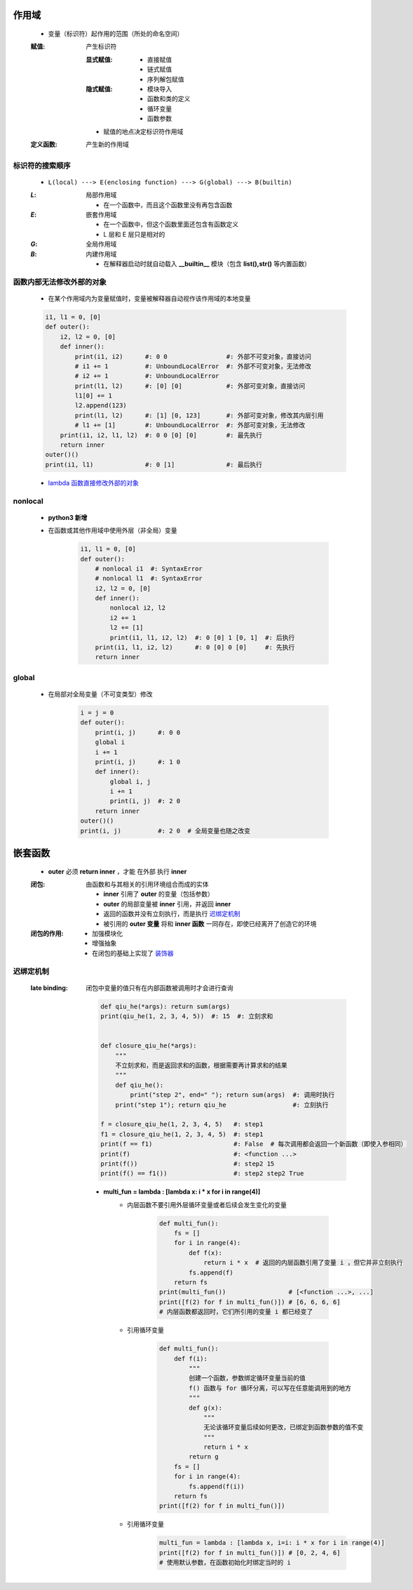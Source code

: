 作用域
======
    - 变量（标识符）起作用的范围（所处的命名空间）
    :赋值: 产生标识符

        :显式赋值:
            - 直接赋值
            - 链式赋值
            - 序列解包赋值
        :隐式赋值:
            - 模块导入
            - 函数和类的定义
            - 循环变量
            - 函数参数
        - 赋值的地点决定标识符作用域
    :定义函数: 产生新的作用域


标识符的搜索顺序
--------------
    - ``L(local) ---> E(enclosing function) ---> G(global) ---> B(builtin)``
    :`L`: 局部作用域

        - 在一个函数中，而且这个函数里没有再包含函数
    :`E`: 嵌套作用域

        - 在一个函数中，但这个函数里面还包含有函数定义
        - L 层和 E 层只是相对的
    :`G`: 全局作用域
    :`B`: 内建作用域

        - 在解释器启动时就自动载入 **__builtin__** 模块（包含 **list(),str()** 等内置函数）


函数内部无法修改外部的对象
----------------------
    - 在某个作用域内为变量赋值时，变量被解释器自动视作该作用域的本地变量
    .. code-block:: python

        i1, l1 = 0, [0]
        def outer():
            i2, l2 = 0, [0]
            def inner():
                print(i1, i2)      #: 0 0                #: 外部不可变对象，直接访问
                # i1 += 1          #: UnboundLocalError  #: 外部不可变对象，无法修改
                # i2 += 1          #: UnboundLocalError
                print(l1, l2)      #: [0] [0]            #: 外部可变对象，直接访问
                l1[0] += 1
                l2.append(123)
                print(l1, l2)      #: [1] [0, 123]       #: 外部可变对象，修改其内层引用
                # l1 += [1]        #: UnboundLocalError  #: 外部可变对象，无法修改
            print(i1, i2, l1, l2)  #: 0 0 [0] [0]        #: 最先执行
            return inner
        outer()()
        print(i1, l1)              #: 0 [1]              #: 最后执行
    - `lambda 函数直接修改外部的对象`__
.. __: 匿名函数.rst


nonlocal
---------
    - **python3 新增**
    - 在函数或其他作用域中使用外层（非全局）变量

        .. code-block:: python

            i1, l1 = 0, [0]
            def outer():
                # nonlocal i1  #: SyntaxError
                # nonlocal l1  #: SyntaxError
                i2, l2 = 0, [0]
                def inner():
                    nonlocal i2, l2
                    i2 += 1
                    l2 += [1]
                    print(i1, l1, i2, l2)  #: 0 [0] 1 [0, 1]  #: 后执行
                print(i1, l1, i2, l2)      #: 0 [0] 0 [0]     #: 先执行
                return inner


global
------
    - 在局部对全局变量（不可变类型）修改

        .. code-block:: python

            i = j = 0
            def outer():
                print(i, j)      #: 0 0
                global i
                i += 1
                print(i, j)      #: 1 0
                def inner():
                    global i, j
                    i += 1
                    print(i, j)  #: 2 0
                return inner
            outer()()
            print(i, j)          #: 2 0  # 全局变量也随之改变


嵌套函数
=======
    - **outer** 必须 **return inner** ，才能 ``在外部`` 执行 **inner**
    :闭包: 由函数和与其相关的引用环境组合而成的实体

        - **inner** 引用了 **outer** 的变量（包括参数）
        - **outer** 的局部变量被 **inner** 引用，并返回 **inner**
        - 返回的函数并没有立刻执行，而是执行 迟绑定机制_
        - 被引用的 **outer 变量** 将和 **inner 函数** 一同存在，即使已经离开了创造它的环境
    :闭包的作用:
        - 加强模块化
        - 增强抽象
        - 在闭包的基础上实现了 `装饰器 <装饰器.rst>`_


迟绑定机制
---------
    :late binding: 闭包中变量的值只有在内部函数被调用时才会进行查询

        .. code-block:: python

            def qiu_he(*args): return sum(args)
            print(qiu_he(1, 2, 3, 4, 5))  #: 15  #: 立刻求和


            def closure_qiu_he(*args):
                """
                不立刻求和，而是返回求和的函数，根据需要再计算求和的结果
                """
                def qiu_he():
                    print("step 2", end=" "); return sum(args)  #: 调用时执行
                print("step 1"); return qiu_he                  #: 立刻执行

            f = closure_qiu_he(1, 2, 3, 4, 5)   #: step1
            f1 = closure_qiu_he(1, 2, 3, 4, 5)  #: step1
            print(f == f1)                      #: False  # 每次调用都会返回一个新函数（即使入参相同）
            print(f)                            #: <function ...>
            print(f())                          #: step2 15
            print(f() == f1())                  #: step2 step2 True

        - **multi_fun = lambda : [lambda x: i * x for i in range(4)]**
            - 内层函数不要引用外层循环变量或者后续会发生变化的变量

                .. code-block:: python

                    def multi_fun():
                        fs = []
                        for i in range(4):
                            def f(x):
                                return i * x  # 返回的内层函数引用了变量 i ，但它并非立刻执行
                            fs.append(f)
                        return fs
                    print(multi_fun())                 # [<function ...>, ...]
                    print([f(2) for f in multi_fun()]) # [6, 6, 6, 6]
                    # 内层函数都返回时，它们所引用的变量 i 都已经变了
            - 引用循环变量

                .. code-block:: python

                    def multi_fun():
                        def f(i):
                            """
                            创建一个函数，参数绑定循环变量当前的值
                            f() 函数与 for 循环分离，可以写在任意能调用到的地方
                            """
                            def g(x):
                                """
                                无论该循环变量后续如何更改，已绑定到函数参数的值不变
                                """
                                return i * x
                            return g
                        fs = []
                        for i in range(4):
                            fs.append(f(i))
                        return fs
                    print([f(2) for f in multi_fun()])
            - 引用循环变量
                .. code-block:: python

                    multi_fun = lambda : [lambda x, i=i: i * x for i in range(4)]
                    print([f(2) for f in multi_fun()]) # [0, 2, 4, 6]
                    # 使用默认参数，在函数初始化时绑定当时的 i
